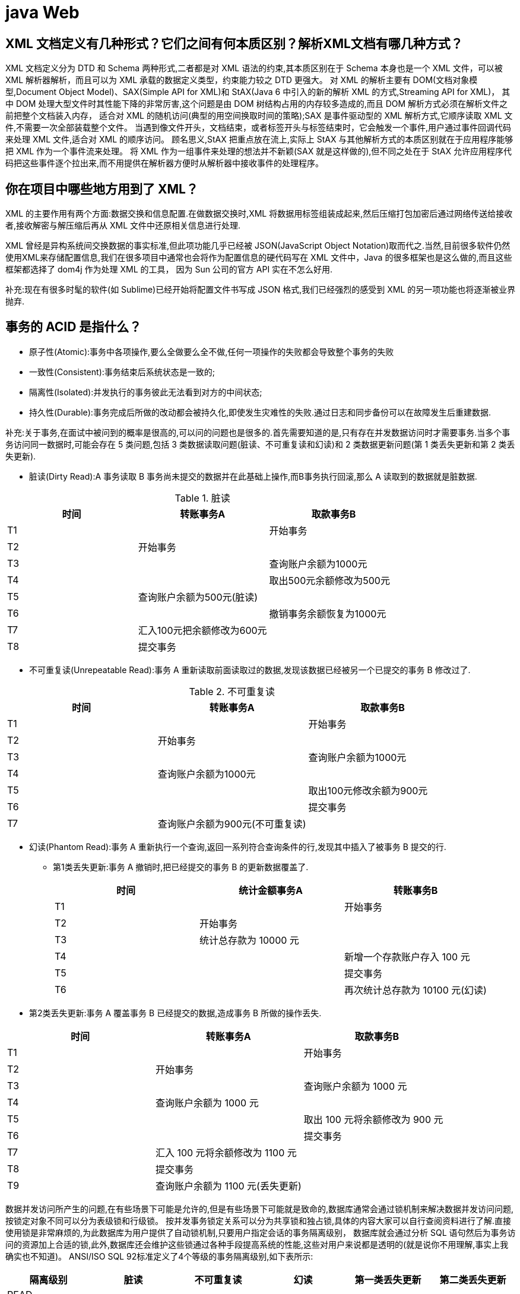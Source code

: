 [[guide-web]]
= java Web

[[guide-web-1]]
== XML 文档定义有几种形式？它们之间有何本质区别？解析XML文档有哪几种方式？

XML 文档定义分为 DTD 和 Schema 两种形式,二者都是对 XML 语法的约束,其本质区别在于 Schema 本身也是一个 XML 文件，可以被 XML 解析器解析，而且可以为 XML 承载的数据定义类型，约束能力较之 DTD 更强大。
对 XML 的解析主要有 DOM(文档对象模型,Document Object Model)、SAX(Simple API for XML)和 StAX(Java 6 中引入的新的解析 XML 的方式,Streaming API for XML)，
其中 DOM 处理大型文件时其性能下降的非常厉害,这个问题是由 DOM 树结构占用的内存较多造成的,而且 DOM 解析方式必须在解析文件之前把整个文档装入内存，
适合对 XML 的随机访问(典型的用空间换取时间的策略);SAX 是事件驱动型的 XML 解析方式,它顺序读取 XML 文件,不需要一次全部装载整个文件。
当遇到像文件开头，文档结束，或者标签开头与标签结束时，它会触发一个事件,用户通过事件回调代码来处理 XML 文件,适合对 XML 的顺序访问。
顾名思义,StAX 把重点放在流上,实际上 StAX 与其他解析方式的本质区别就在于应用程序能够把 XML 作为一个事件流来处理。
将 XML 作为一组事件来处理的想法并不新颖(SAX 就是这样做的),但不同之处在于 StAX 允许应用程序代码把这些事件逐个拉出来,而不用提供在解析器方便时从解析器中接收事件的处理程序。

[[guide-web-2]]
== 你在项目中哪些地方用到了 XML？


XML 的主要作用有两个方面:数据交换和信息配置.在做数据交换时,XML 将数据用标签组装成起来,然后压缩打包加密后通过网络传送给接收者,接收解密与解压缩后再从 XML 文件中还原相关信息进行处理.

XML 曾经是异构系统间交换数据的事实标准,但此项功能几乎已经被 JSON(JavaScript Object Notation)取而代之.当然,目前很多软件仍然使用XML来存储配置信息,我们在很多项目中通常也会将作为配置信息的硬代码写在 XML 文件中，Java 的很多框架也是这么做的,而且这些框架都选择了 dom4j 作为处理 XML 的工具，
因为 Sun 公司的官方 API 实在不怎么好用.

补充:现在有很多时髦的软件(如 Sublime)已经开始将配置文件书写成 JSON 格式,我们已经强烈的感受到 XML 的另一项功能也将逐渐被业界抛弃.

[[guide-web-7]]
== 事务的 ACID 是指什么？

* 原子性(Atomic):事务中各项操作,要么全做要么全不做,任何一项操作的失败都会导致整个事务的失败
* 一致性(Consistent):事务结束后系统状态是一致的;
* 隔离性(Isolated):并发执行的事务彼此无法看到对方的中间状态;
* 持久性(Durable):事务完成后所做的改动都会被持久化,即使发生灾难性的失败.通过日志和同步备份可以在故障发生后重建数据.

补充:关于事务,在面试中被问到的概率是很高的,可以问的问题也是很多的.首先需要知道的是,只有存在并发数据访问时才需要事务.当多个事务访问同一数据时,可能会存在 5 类问题,包括 3 类数据读取问题(脏读、不可重复读和幻读)和 2 类数据更新问题(第 1 类丢失更新和第 2 类丢失更新).

* 脏读(Dirty Read):A 事务读取 B 事务尚未提交的数据并在此基础上操作,而B事务执行回滚,那么 A 读取到的数据就是脏数据.

[[guide-web-7-tbl]]
.脏读
|===
| 时间 | 转账事务A                   | 取款事务B

| T1   |                             | 开始事务

| T2   | 开始事务                    |

| T3   |                             | 查询账户余额为1000元

| T4   |                             | 取出500元余额修改为500元

| T5   | 查询账户余额为500元(脏读) |

| T6   |                            | 撤销事务余额恢复为1000元

| T7   | 汇入100元把余额修改为600元 |

| T8   | 提交事务                   |
|===

* 不可重复读(Unrepeatable Read):事务 A 重新读取前面读取过的数据,发现该数据已经被另一个已提交的事务 B 修改过了.

[[guide-web-7-2-tbl]]
.不可重复读
|===
| 时间 | 转账事务A                   | 取款事务B

| T1   |                             | 开始事务

| T2   | 开始事务                    |

| T3   |                             | 查询账户余额为1000元

| T4   |       查询账户余额为1000元                      |

| T5   |  |        取出100元修改余额为900元

| T6   |  |        提交事务

| T7   | 查询账户余额为900元(不可重复读) |
|===

* 幻读(Phantom Read):事务 A 重新执行一个查询,返回一系列符合查询条件的行,发现其中插入了被事务 B 提交的行.
** 第1类丢失更新:事务 A 撤销时,把已经提交的事务 B 的更新数据覆盖了.
+
[[guide-web-7-3-tbl]]
|===
| 时间 | 统计金额事务A                   | 转账事务B

| T1   |                             | 开始事务

| T2   | 开始事务                    |

| T3   |  统计总存款为 10000 元                           |

| T4   |                         | 新增一个存款账户存入 100 元

| T5   |  |        提交事务

| T6   |  |       再次统计总存款为 10100 元(幻读)
|===

* 第2类丢失更新:事务 A 覆盖事务 B 已经提交的数据,造成事务 B 所做的操作丢失.

[[guide-web-7-4-tbl]]
|===
| 时间 | 转账事务A              | 取款事务B

| T1   |                             |     开始事务

| T2   |       开始事务              |

| T3   |                             | 查询账户余额为 1000 元

| T4   |         查询账户余额为 1000 元                |

| T5   |  |        取出 100 元将余额修改为 900 元

| T6   |  |       提交事务

| T7   |  汇入 100 元将余额修改为 1100 元|

| T8   |  提交事务|

| T9   |  查询账户余额为 1100 元(丢失更新)|
|===

数据并发访问所产生的问题,在有些场景下可能是允许的,但是有些场景下可能就是致命的,数据库通常会通过锁机制来解决数据并发访问问题,按锁定对象不同可以分为表级锁和行级锁。
按并发事务锁定关系可以分为共享锁和独占锁,具体的内容大家可以自行查阅资料进行了解.直接使用锁是非常麻烦的,为此数据库为用户提供了自动锁机制,只要用户指定会话的事务隔离级别，
数据库就会通过分析 SQL 语句然后为事务访问的资源加上合适的锁,此外,数据库还会维护这些锁通过各种手段提高系统的性能,这些对用户来说都是透明的(就是说你不用理解,事实上我确实也不知道)。
ANSI/ISO SQL 92标准定义了4个等级的事务隔离级别,如下表所示:

[[guide-web-7-5-tbl]]
|===
| 隔离级别        | 脏读   | 不可重复读 | 幻读   | 第一类丢失更新 | 第二类丢失更新

| READ UNCOMMITED | 允许   | 允许       | 允许   | 不允许         | 允许

| READ COMMITTED  | 不允许 | 允许       | 允许   | 不允许         | 允许

| REPEATABLE READ | 不允许 | 不允许     | 允许   | 不允许         | 不允许

| SERIALIZABLE    | 不允许 | 不允许     | 不允许 |                | 不允许
|===

需要说明的是,事务隔离级别和数据访问的并发性是对立的,事务隔离级别越高并发性就越差.所以要根据具体的应用来确定合适的事务隔离级别,这个地方没有万能的原则.

[[guide-web-12]]
== JSP 有哪些内置对象？作用分别是什么？

JSP 有 9 个内置对象:

* request:封装客户端的请求,其中包含来自GET或POST请求的参数;
* response:封装服务器对客户端的响应;
* pageContext:通过该对象可以获取其他对象;
* session:封装用户会话的对象;
* application:封装服务器运行环境的对象;
* out:输出服务器响应的输出流对象;
* config:Web应用的配置对象;
* page:JSP页面本身(相当于Java程序中的this);
* exception:封装页面抛出异常的对象.

补充:如果用 Servlet 来生成网页中的动态内容无疑是非常繁琐的工作,另一方面,所有的文本和 HTML 标签都是硬编码,即使做出微小的修改,都需要进行重新编译。
JSP 解决了 Servlet 的这些问题,它是 Servlet 很好的补充,可以专门用作为用户呈现视图(View),而 Servlet 作为控制器(Controller)专门负责处理用户请求并转发或重定向到某个页面。

基于 Java的Web 开发很多都同时使用了 Servlet 和 JSP.JSP 页面其实是一个 Servlet,能够运行 Servlet 的服务器(Servlet 容器)通常也是 JSP 容器,可以提供 JSP 页面的运行环境，
Tomcat 就是一个 Servlet/JSP 容器.第一次请求一个 JSP 页面时,Servlet/JSP 容器首先将 JSP 页面转换成一个 JSP 页面的实现类,这是一个实现了 JspPage 接口或其子接口 HttpJspPage 的 Java 类。
JspPage 接口是 Servlet 的子接口,因此每个 JSP 页面都是一个 Servlet.转换成功后,容器会编译 Servlet 类,之后容器加载和实例化 Java 字节码,并执行它通常对 Servlet 所做的生命周期操作。
对同一个 JSP 页面的后续请求,容器会查看这个 JSP 页面是否被修改过,如果修改过就会重新转换并重新编译并执行.如果没有则执行内存中已经存在的 Servlet 实例。
我们可以看一段 JSP 代码对应的 Java 程序就知道一切了,而且 9 个内置对象的神秘面纱也会被揭开。

JSP 页面:

[source,jsp]
----
<%@ page pageEncoding="UTF-8"%>
<%
String path = request.getContextPath();
String basePath = request.getScheme() + "://" + request.getServerName() + ":" + request.getServerPort() + path + "/";
%>
<!DOCTYPE html>
<html>
    <head>
        <base href="<%=basePath%>">
        <title>首页</title>
        <style type="text/css">
            * { font-family: "Arial"; }
        </style>
    </head>
    <body>
        <h1>Hello, World!</h1>
        <hr/>
        <h2>Current time is: <%= new java.util.Date().toString() %></h2>
    </body>
</html>
----


对应的 Java 代码:

[source,java]
----
/*
* Generated by the Jasper component of Apache Tomcat
* Version: Apache Tomcat/7.0.52
* Generated at: 2014-10-13 13:28:38 UTC
* Note: The last modified time of this file was set to
* the last modified time of the source file after
* generation to assist with modification tracking.
*/
package org.apache.jsp;
import javax.servlet.*;
import javax.servlet.http.*;
import javax.servlet.jsp.*;
public final class index_jsp extends org.apache.jasper.runtime.HttpJspBase
implements org.apache.jasper.runtime.JspSourceDependent {
    private static final javax.servlet.jsp.JspFactory _jspxFactory =javax.servlet.jsp.JspFactory.getDefaultFactory();
    private static java.util.Map<java.lang.String, java.lang.Long> _jspx_dependants;
    private javax.el.ExpressionFactory _el_expressionfactory;
    private org.apache.tomcat.InstanceManager _jsp_instancemanager;

    public java.util.Map<java.lang.String, java.lang.Long> getDependants() {
        return _jspx_dependants;
    }

    public void _jspInit() {
        _el_expressionfactory = _jspxFactory.getJspApplicationContext(
        getServletConfig().getServletContext()).getExpressionFactory();
        _jsp_instancemanager = org.apache.jasper.runtime.InstanceManagerFactory
        .getInstanceManager(getServletConfig());
    }

    public void _jspDestroy() {
    }

    public void _jspService(
    final javax.servlet.http.HttpServletRequest request,
    final javax.servlet.http.HttpServletResponse response)
    throws java.io.IOException, javax.servlet.ServletException {
        // 内置对象就是在这里定义的
        final javax.servlet.jsp.PageContext pageContext;
        javax.servlet.http.HttpSession session = null;
        final javax.servlet.ServletContext application;
        final javax.servlet.ServletConfig config;
        javax.servlet.jsp.JspWriter out = null;
        final java.lang.Object page = this;
        javax.servlet.jsp.JspWriter _jspx_out = null;
        javax.servlet.jsp.PageContext _jspx_page_context = null;
        try {
            response.setContentType("text/html;charset=UTF-8");
            pageContext = _jspxFactory.getPageContext(this, request, response, null, true, 8192, true);
            _jspx_page_context = pageContext;
            application = pageContext.getServletContext();
            config = pageContext.getServletConfig();
            session = pageContext.getSession();
            out = pageContext.getOut();
            _jspx_out = out;
            out.write('\r');
            out.write('\n');
            String path = request.getContextPath();
            String basePath = request.getScheme() + "://"
            + request.getServerName() + ":" + request.getServerPort()
            + path + "/";
            // 以下代码通过输出流将HTML标签输出到浏览器中
            out.write("\r\n");
            out.write("\r\n");
            out.write("<!DOCTYPE html>\r\n");
            out.write("<html>\r\n");
            out.write(" <head>\r\n");
            out.write(" <base href=\"");
            out.print(basePath);
            out.write("\">\r\n");
            out.write(" <title>首页</title>\r\n");
            out.write(" <style type=\"text/css\">\r\n");
            out.write(" \t* { font-family: \"Arial\"; }\r\n");
            out.write(" </style>\r\n");
            out.write(" </head>\r\n");
            out.write(" \r\n");
            out.write(" <body>\r\n");
            out.write(" <h1>Hello, World!</h1>\r\n");
            out.write(" <hr/>\r\n");
            out.write(" <h2>Current time is: ");
            out.print(new java.util.Date().toString());
            out.write("</h2>\r\n");
            out.write(" </body>\r\n");
            out.write("</html>\r\n");
        } catch (java.lang.Throwable t) {
            if (!(t instanceof javax.servlet.jsp.SkipPageException)) {
            out = _jspx_out;
            if (out != null && out.getBufferSize() != 0)
            try {
				out.clearBuffer();
            } catch (java.io.IOException e) {
            }
            if (_jspx_page_context != null)
                _jspx_page_context.handlePageException(t);
            else throw new ServletException(t);
            }
		} finally {
            _jspxFactory.releasePageContext(_jspx_page_context);
		}
    }
}
----

== Http 常见的状态码有哪些？

* 200 OK //客户端请求成功
* 301 Moved Permanently（永久移除)，请求的 URL 已移走。Response 中应该包含一个 Location URL, 说明资源现在所处的位置
* 302 found 重定向
* 400 Bad Request //客户端请求有语法错误，不能被服务器所理解
* 401 Unauthorized //请求未经授权，这个状态代码必须和 WWW-Authenticate 报头域一起使用
* 403 Forbidden //服务器收到请求，但是拒绝提供服务
* 404 Not Found //请求资源不存在，eg：输入了错误的 URL
* 500 Internal Server Error //服务器发生不可预期的错误
* 503 Server Unavailable //服务器当前不能处理客户端的请求，一段时间后可能恢复正常

[[guide-web-13]]
== get 和 post 请求的区别？

* GET 请求的数据会附在 URL 之后（就是把数据放置在 HTTP 协议头中），以?分割 URL 和传输数据，参数
之间以&相连，如：login.action?name=zhagnsan&password=123456。POST 把提交的数据则放置在是 HTTP 包的包
体中。
* GET 方式提交的数据最多只能是 1024 字节，理论上 POST 没有限制，可传较大量的数据。其实这样说是错
误的，不准确的：“GET 方式提交的数据最多只能是 1024 字节"，因为 GET 是通过 URL 提交数据，那么 GET 可
提交的数据量就跟 URL 的长度有直接关系了。而实际上，URL 不存在参数上限的问题，HTTP 协议规范没有对
URL 长度进行限制。这个限制是特定的浏览器及服务器对它的限制。 IE 对 URL 长度的限制是 2083 字节(2K+35)。
对于其他浏览器，如 Netscape、FireFox 等，理论上没有长度限制，其限制取决于操作系统的支持。
* POST 的安全性要比 GET 的安全性高。注意：这里所说的安全性和上面 GET 提到的“安全”不是同个概念。
上面“安全”的含义仅仅是不作数据修改，而这里安全的含义是真正的 Security 的含义，比如：通过 GET 提交数据，用户名和密码将明文出现在 URL 上，因为(1)登录页面有可能被浏览器缓存， (2)其他人查看浏览器的历史纪录，
那么别人就可以拿到你的账号和密码了，除此之外，使用 GET 提交数据还可能会造成 Cross-site request forgery 攻
击。
* Get 是向服务器发索取数据的一种请求，而 Post 是向服务器提交数据的一种请求，在 FORM（表单）中，Method 默认为"GET"，实质上，GET 和 POST 只是发送机制不同，并不是一个取一个发！

[[guide-web-40]]
== Cookie 和 Session 的区别

. Session 是存储在服务器端, Cookie 是存储在客户端的,所以从安全来讲 Session 的安全性要比 Cookie 高.
. 单个 Cookie 保存的数据不能超过 `4K`,很多浏览器都限制一个站点最多保存 20 个 Cookie ,而 Session  Session 是存放在服务器的内存中,所以 Session 里的东西不断增加会造成服务器的负担,所以一般把很重要的信息才存储在 Session 中,而把一些次要东西存储在客户端的 Cookie 里(例如将登陆信息等重要信息存放为 Session ,其他信息如果需要保留,可以放在 Cookie )
*  Cookie 分为两大类分为会话 Cookie 和持久化 Cookie ,会话 Cookie ,存放在客户端浏览器的内存中,他的生命周期和浏览器是一致的,浏览器关了会话 Cookie 也就消失了,而持久化 Cookie 是存放在客户端硬盘中,而持久化 Cookie 的生命周期就是我们在设置 Cookie 时候设置的那个保存时间
* 当浏览器关闭时 Session 会不会丢失, Session 的信息是通过会话 Cookie 的 Session id获取的,当浏览器关闭的时候会话 Cookie 消失,所以我们的 Session id也就消失了,但是 Session 的信息还存在服务器端,这时我们只是查不到所谓的 Session 但它并不是不存在.
*  Session 在什么情况下丢失,就是在服务器关闭的时候(也可以说说 Session 的活化和钝化),或者是 Session 过期(默认时间是 30 分钟),再或者调用了 `invalidate()` 的或者是我们想要 Session 中的某一条数据消失调用 ``Session.removeAttribute()``方法
*  Session 在什么时候被创建呢,确切的说是通过调用 getSession() 来创建.访问 HTML 页面是不会创建  Session  ,但是访问index.JSP时会创建 Session (JSP 实际上是一个 Servlet,Servlet 中有 getSession 方法).

[[guide-web-14]]
== 常用的 Web 服务器有哪些？

Unix 和 Linux 平台下使用最广泛的免费 HTTP 服务器是 Apache 服务器,而 Windows 平台的服务器通常使用 IIS 作为 Web 服务器。
选择 Web 服务器应考虑的因素有:性能、安全性、日志和统计、虚拟主机、代理服务器、缓冲服务和集成应用程序等.下面是对常见服务器的简介:

* IIS:Microsoft 的 Web 服务器产品,全称是Internet Information Services.IIS是允许在公共 Intranet 或 Internet 上发布信息的 Web 服务器。IIS 是目前最流行的Web服务器产品之一,很多著名的网站都是建立在 IIS 的平台上。
IIS 提供了一个图形界面的管理工具,称为 Internet 服务管理器,可用于监视配置和控制 Internet 服务。
IIS 是一种 Web 服务组件,其中包括 Web 服务器、FTP 服务器、NNTP 服务器和 SMTP 服务器,分别用于网页浏览、文件传输、新闻服务和邮件发送等方面,它使得在网络(包括互联网和局域网)上发布信息成了一件很容易的事。
它提供 ISAPI(Intranet Server API)作为扩展Web服务器功能的编程接口;同时,它还提供一个 Internet 数据库连接器,可以实现对数据库的查询和更新.
* Kangle:Kangle Web 服务器是一款跨平台、功能强大、安全稳定、易操作的高性能 Web 服务器和反向代理服务器软件.此外,Kangle 也是一款专为做虚拟主机研发的Web服务器.实现虚拟主机独立进程、独立
身份运行.用户之间安全隔离,一个用户出问题不影响其他用户.支持 PHP、ASP、ASP.NET、Java、Ruby 等多种动态开发语言.
* WebSphere:WebSphere Application Server 是功能完善、开放的 Web 应用程序服务器,是IBM电子商务计划的核心部分,它是基于 Java 的应用环境,用于建立、部署和管理 Internet 和 Intranet Web 应用程序,
适应各种 Web 应用程序服务器的需要.
* WebLogic:WebLogic Server 是一款多功能、基于标准的Web应用服务器,为企业构建企业应用提供了坚实的基础.针对各种应用开发、关键性任务的部署,各种系统和数据库的集成、跨 Internet 协作等 Weblogic 都提
供了相应的支持.由于它具有全面的功能、对开放标准的遵从性、多层架构、支持基于组件的开发等优势,很多公司的企业级应用都选择它来作为开发和部署的环境.WebLogic Server 在使应用服务器成为企业应用
架构的基础方面一直处于领先地位,为构建集成化的企业级应用提供了稳固的基础.
* Apache:目前 Apache 仍然是世界上用得最多的 Web 服务器,其市场占有率很长时间都保持在 60% 以上(目前的市场份额约40%左右).世界上很多著名的网站都是 Apache 的产物,它的成功之处主要在
于它的源代码开放、有一支强大的开发团队、支持跨平台的应用(可以运行在几乎所有的 Unix、Windows、Linux 系统平台上)以及它的可移植性等方面.
* Tomcat:Tomcat 是一个开放源代码、运行 Servlet 和 JSP 的容器.Tomcat 实现了 Servlet 和 JSP 规范.此外,Tomcat 还实现了 Apache-Jakarta 规范而且比绝大多数商业应用软件服务器要好,因此目前也有不少的 Web 服务器都选择了 Tomcat.
* Nginx:读作 "engine x",是一个高性能的 HTTP 和反向代理服务器,也是一个 IMAP/POP3/SMTP 代理服务器.Nginx 是由 Igor Sysoev 为俄罗斯访问量第二的 Rambler 站点开发的,第一个公开版本 0.1.0 发布于 2004 年 10 月 4 日.其将源代码以类 BSD 许可证的形式发布,因它的稳定性、丰富的功能集、示例配置文件和低系统资源的消耗而闻名。
在 2014 年 下半年,Nginx 的市场份额达到了 14%.

[[guide-web-16]]
== 讲解 JSP 中的四种作用域.

JSP 中的四种作用域包括 page、request、 Session 和 application,具体来说:

* page 代表与一个页面相关的对象和属性.
* request代表与Web客户机发出的一个请求相关的对象和属性.一个请求可能跨越多个页面,涉及多个Web组件;需要在页面显示的临时数据可以置于此作用域.
* Session 代表与某个用户与服务器建立的一次会话相关的对象和属性.跟某个用户相关的数据应该放在用户自己的 Session 中.
* application 代表与整个 Web 应用程序相关的对象和属性,它实质上是跨越整个 Web 应用程序,包括多个页面、请求和会话的一个全局作用域.

[[guide-web-18]]
== 实现会话跟踪的技术有哪些

由于 HTTP 协议本身是无状态的,服务器为了区分不同的用户,就需要对用户会话进行跟踪,简单的说就是为用户进行登记,为用户分配唯一的ID,下一次用户在请求中包含此ID,服务器据此判断到底是哪一个用户.

* URL 重写:在 URL 中添加用户会话的信息作为请求的参数,或者将唯一的会话 ID 添加到 URL 结尾以标识一个会话.
* 设置表单隐藏域:将和会话跟踪相关的字段添加到隐式表单域中,这些信息不会在浏览器中显示但是提交表单时会提交给服务器.这两种方式很难处理跨越多个页面的信息传递,因为如果每次都要修改 URL 或在页面中添加隐
式表单域来存储用户会话相关信息,事情将变得非常麻烦.
* cookie: Cookie 有两种,一种是基于窗口的,浏览器窗口关闭后, Cookie 就没有了;另一种是将信息存储在一个临时文件中,并设置存在的时间.当用户通过浏览器和服务器建立一次会话后,会话 ID 就会随响应
信息返回存储在基于窗口的 Cookie 中,那就意味着只要浏览器没有关闭,会话没
有超时,下一次请求时这个会话ID又会提交给服务器让服务器识别用户身份.会话中可以为用户保存信息.会话对象是在服务器内存中的,而基于窗口的 Cookie 是在客户端内存中的.如果浏览器禁用了cookie,那么就需要
通过下面两种方式进行会话跟踪.当然,在使用 Cookie 时要注意几点:首先不要在 Cookie 中存放敏感信息;其次 Cookie 存储的数据量有限(4k),不能将过多的内容存储 Cookie 中;再者浏览器通常只允许
一个站点最多存放 20 个 Cookie .当然,和用户会话相关的其他信息(除了会话ID)也可以存在 Cookie 方便进行会话跟踪.
* HttpSession:在所有会话跟踪技术中,HttpSession 对象是最强大也是功能最多的.当一个用户第一次访问某个网站时会自动创建 HttpSession,每个用户可以访问他自己的 HttpSession.可以通
过 HttpServletRequest 对象的 getSession 方法获得 HttpSession,通过 HttpSession 的 setAttribute 方法可以将一个值放在 HttpSession 中,通过调用 HttpSession 对象的 getAttribute 方法,同
时传入属性名就可以获取保存在 HttpSession 中的对象.与上面三种方式不同的是,HttpSession 放在服务器的内存中,因此不要将过大的对象放在里面,即使目前的 Servlet 容器可以在内存将满时将 HttpSession 中的
对象移到其他存储设备中,但是这样势必影响性能.添加到 HttpSession 中的值可以是任意 Java 对象,这个对象最好实现了 Serializable 接口,这样 Servlet 容器在必要的时候可以将其序列化
到文件中,否则在序列化时就会出现异常.

**补充:** HTML5 中可以使用 WebStorage 技术通过 JavaScript 来保存数据,例如可以使用 localStorage 和 sessionStorage 来保存用户会话的信息,也能够实现会话跟踪

[[guide-web-22]]
== 你的项目中使用过哪些JSTL标签？

项目中主要使用了 JSTL 的核心标签库,包括 `<c:if>、<c:choose>、<c: when>、<c: otherwise>、<c:forEach>` 等,主要用于构造循环和分支结构以控制显示逻辑.

说明:虽然 JSTL 标签库提供了 core、sql、fmt、xml 等标签库,但是实际开发中建议只使用核心标签库(core),而且最好只使用分支和循环标签并辅以表达式语言(EL),这样才能真正做到数
据显示和业务逻辑的分离,这才是最佳实践.

[[guide-web-23]]
== 使用标签库有什么好处？如何自定义 JSP 标签？

* 分离 JSP 页面的内容和逻辑,简化了 Web 开发;
* 开发者可以创建自定义标签来封装业务逻辑和显示逻辑;
* 标签具有很好的可移植性、可维护性和可重用性;
* 避免了对 Scriptlet(小脚本)的使用(很多公司的项目开发都不允许在 JSP 中书写小脚本)

自定义 JSP 标签包括以下几个步骤:

. 编写一个 Java 类实现实现 `Tag/BodyTag/IterationTag` 接口(开发中通常不直接实现这些接口而是继承 `TagSupport/BodyTagSupport/SimpleTagSupport` 类,这是对缺省适配模式的应用)
. 重写 `doStartTag()`、`doEndTag()` 等方法,定义标签要完成的功能
. 编写扩展名为 tld 的标签描述文件对自定义标签进行部署,`tld` 文件通常放在 `WEB-INF` 文件夹下或其子目录中

- 在 JSP 页面中使用 taglib 指令引用该标签库.


下面是一个自定义标签库的例子.

步骤1 - 标签类源代码 TimeTag.java:

[source,java]
----
package com.jackfrued.tags;
import java.io.IOException;
import java.text.SimpleDateFormat;
import java.util.Date;
import javax.servlet.jsp.JspException;
import javax.servlet.jsp.JspWriter;
import javax.servlet.jsp.tagext.TagSupport;
public class TimeTag extends TagSupport {
    private static final long serialVersionUID = 1L;
    private String format = "yyyy-MM-dd hh:mm:ss";
    private String foreColor = "black";
    private String backColor = "white";
    public int doStartTag() throws JspException {
        SimpleDateFormat sdf = new SimpleDateFormat(format);
        JspWriter writer = pageContext.getOut();
        StringBuilder sb = new StringBuilder();
        sb.append(String.format("<span style='color:%s;background-color:%s'>%s</span>",
                                foreColor, backColor, sdf.format(new Date())));
        try {
            writer.print(sb.toString());
        } catch(IOException e) {
            e.printStackTrace();
        }
        return SKIP_BODY;
    }
    public void setFormat(String format) {
        this.format = format;
    }
    public void setForeColor(String foreColor) {
        this.foreColor = foreColor;
    }
    public void setBackColor(String backColor) {
        this.backColor = backColor;
    }
}
----

步骤2 - 编写标签库描述文件 my.tld:

[source,xml]
----
<?xml version="1.0" encoding="UTF-8" ?>
<taglib xmlns="http://java.sun.com/xml/ns/j2ee"
        xmlns:xsi="http://www.w3.org/2001/XMLSchema-instance"
        xsi:schemaLocation="http://java.sun.com/xml/ns/j2ee
                            http://java.sun.com/xml/ns/j2ee/web-jsptaglibrary_2_0.xsd"
        version="2.0">
    <description>定义标签库</description>
    <tlib-version>1.0</tlib-version>
    <short-name>MyTag</short-name>
    <tag>
        <name>time</name>
        <tag-class>com.jackfrued.tags.TimeTag</tag-class>
        <body-content>empty</body-content>
        <attribute>
            <name>format</name>
            <required>false</required>
        </attribute>
        <attribute>
            <name>foreColor</name>
        </attribute>
        <attribute>
            <name>backColor</name>
        </attribute>
    </tag>
</taglib>
----

步骤3 - 在 JSP 页面中使用自定义标签:

[source,jsp]
----
<%@ page pageEncoding="UTF-8"%>
<%@ taglib prefix="my" uri="/WEB-INF/tld/my.tld" %>
<%
String path = request.getContextPath();
String basePath = request.getScheme() + "://" + request.getServerName() + ":" + request.getServerPort() + path + "/";
%>
<!DOCTYPE html>
<html>
    <head>
        <base href="<%=basePath%>">
        <title>首页</title>
        <style type="text/css">
            * { font-family: "Arial"; font-size:72px; }
        </style>
    </head>
    <body>
        <my:time format="yyyy-MM-dd" backColor="blue" foreColor="yellow"/>
    </body>
</html>
----

提示:如果要将自定义的标签库发布成 JAR 文件,需要将标签库描述文件(tld 文件)放在 JAR 文件的 META-INF 目录下,可以 JDK 中的 jar 工具完成 JAR 文件的生成.

[[guide-web-24]]
== 说一下表达式语言(EL)的隐式对象及其作用

EL 的隐式对象包括:pageContext、initParam(访问上下文参数)、param(访问请求参数)、paramValues、header(访问请求头)、headerValues、 Cookie (访问 Cookie )、applicationScope(访问 application 作用域)、sessionScope(访问 session 作用域)、requestScope(访问 request 作用域)、pageScope(访问 page 作用域).

用法如下所示:

* ${pageContext.request.method}
* ${pageContext["request"]["method"]}
* ${pageContext.request["method"]}
* ${pageContext["request"].method}
* ${initParam.defaultEncoding}
* ${header["accept-language"]}
* ${headerValues["accept-language"][0]}
* ${cookie.jsessionid.value}
* ${sessionScope.loginUser.username}

补充:表达式语言的 `.` 和 `[]` 运算作用是一致的,唯一的差别在于如果访问的属性名不符合 Java 标识符命名规则,例如上面的 `accept-language` 就不是一个有效的 Java 标识符,
那么这时候就只能用 `[]` 运算符而不能使用.运算符获取它的值

[[guide-web-25]]
== 表达式语言(EL)支持哪些运算符？


除了 `.` 和 `[]` 运算符,EL 还提供了:

* 算术运算符:+、-、*、/或div、%或mod
* 关系运算符:==或eq、!=或ne、>或gt、>=或ge、<或lt、<=或le
* 逻辑运算符:&&或and、||或or、!或not
* 条件运算符:${statement? A : B}(跟 Java 的条件运算符类似)
* empty 运算符:检查一个值是否为null或者空(数组长度为0或集合中没有元素也返回true)

[[guide-web-26]]
== Java Web 开发的 Model 1 和 Model 2 分别指的是什么？

Model 1 是以页面为中心的 Java Web 开发,使用 JSP+JavaBean 技术将页面显示逻辑和业务逻辑处理分开,JSP 实现页面显示,JavaBean 对象用来保存数据和实现业务逻辑.Model 2 是基于
MVC(模型-视图-控制器,Model-View-Controller)架构模式的开发模型,实现了模型和视图的彻底分离,利于团队开发和代码复用,如下图所示.

image::{oss-images}/guide-3.jpg[]

[[guide-web-28]]
== 如何在基于 Java 的 Web 项目中实现文件上传和下载？

在 Servlet 3 以前,Servlet API 中没有支持上传功能的 API,因此要实现上传功能需要引入第三方工具从 POST 请求中获得上传的附件或者通过自行处理输入流来获得上传的文件,我们推荐使用 Apache 的 commons-fileupload 从 Servlet 3 开始,文件上传变得无比简单,相信看看下面的例子一切都清楚了.

上传页面 index.jsp:

[source,jsp]
----
<%@ page pageEncoding="utf-8"%>
<!DOCTYPE html>
<html>
    <head>
        <meta http-equiv="Content-Type" content="text/html; charset=UTF-8">
        <title>Photo Upload</title>
    </head>
    <body>
        <h1>Select your photo and upload</h1>
        <hr/>
        <div style="color:red;font-size:14px;">${hint}</div>
        <form action="UploadServlet" method="post" enctype="multipart/form-data">
            Photo file: <input type="file" name="photo" />
            <input type="submit" value="Upload" />
        </form>
    </body>
</html>
----

支持上传的 Servlet:

[source,java]
----
package com.jackfrued.servlet;
import java.io.IOException;
import javax.servlet.ServletException;
import javax.servlet.annotation.MultipartConfig;
import javax.servlet.annotation.WebServlet;
import javax.servlet.http.HttpServlet;
import javax.servlet.http.HttpServletRequest;
import javax.servlet.http.HttpServletResponse;
import javax.servlet.http.Part;
@WebServlet("/UploadServlet")
@MultipartConfig
public class UploadServlet extends HttpServlet {
    private static final long serialVersionUID = 1L;
    protected void doPost(HttpServletRequest request,
                          HttpServletResponse response) throws ServletException, IOException {
        // 可以用request.getPart()方法获得名为photo的上传附件
        // 也可以用request.getParts()获得所有上传附件(多文件上传)
        // 然后通过循环分别处理每一个上传的文件
        Part part = request.getPart("photo");
        if (part != null && part.getSubmittedFileName().length() > 0) {
            // 用ServletContext对象的getRealPath()方法获得上传文件夹的绝对路径
            String savePath = request.getServletContext().getRealPath("/upload");
            // Servlet 3.1规范中可以用Part对象的getSubmittedFileName()方法获得上传的文件名
            // 更好的做法是为上传的文件进行重命名(避免同名文件的相互覆盖)
            part.write(savePath + "/" + part.getSubmittedFileName());
            request.setAttribute("hint", "Upload Successfully!");
        } else {
            request.setAttribute("hint", "Upload failed!");
        }
        // 跳转回到上传页面
        request.getRequestDispatcher("index.jsp").forward(request, response);
    }
}
----

[[guide-web-30]]
== JSP 中的静态包含和动态包含有什么区别？


静态包含是通过 JSP 的 `include` 指令包含页面,动态包含是通过 JSP 标准动作 `<jsp:forward>` 包含页面.静态包含是编译时包含,如果包含的页面不存在则会产生编译错误,而且
两个页面的 "contentType" 属性应保持一致,因为两个页面会合二为一,只产生一个 class 文件,
因此被包含页面发生的变动再包含它的页面更新前不会得到更新.动态包含是运行时包含,可以向被包含的页面传递参数,包含页面和被包含页面是
独立的,会编译出两个 class 文件,如果被包含的页面不存在,不会产生编译错误,也不影响页面其他部分的执行.代码如下所示:

[source,jsp]
----
<%-- 静态包含--%>
<%@ include file="..." %>
<%-- 动态包含--%>
<jsp:include page="...">
    <jsp:param name="..." value="..." />
</jsp:include>
----

[[guide-web-33]]
== 如何设置请求的编码以及响应内容的类型？

通过请求对象(ServletRequest)的 `setCharacterEncoding(String)` 方法可以设置请求的编码,其实要彻底解决乱码问题就应该让页面、服务器、请求和响应、Java 程序都使用统一的编码,最好的选择当然是 UTF-8;通过
响应对象(ServletResponse)的 `setContentType(String)` 方法可以设置响应内容的类型,当然也可以通过
`HttpServletResponse` 对象的 `setHeader(String, String)` 方法来设置.

说明:现在如果还有公司在面试的时候问 JSP 的声明标记、表达式标记、小脚本标记这些内容的话,这样的公司也不用去了,其实 JSP 内置对象、JSP 指令这些东西基本上都可以忘却了,关于 Java Web 开发的相关知
识,可以看一下《Servlet&JSP思维导图》,上面有完整的知识点的罗列.想了解如何实现自定义 MVC 框架的,可以看一下《Java Web 自定义 MVC 框架详解》.

[[guide-web-34]]
== 解释一下网络应用的模式及其特点.

典型的网络应用模式大致有三类:B/S、C/S、P2P.其中B代表浏览器(Browser)、C代表客户端(Client)、S代表服务器(Server),P2P 是对等模式,不区分客户端和服务器.
B/S应用模式中可以视为特殊的 C/S 应用模式,只是将 C/S 应用模式中的特殊的客户端换成了浏览器,因为几乎所有的系统上都有浏览器,那么只要打开浏览器就可以使用应用,没
有安装、配置、升级客户端所带来的各种开销.P2P应用模式中,成千上万台彼此连接的计算机都处于对等的地位,整个网络一般来说不依赖专用的集中服务器.网络中的每
一台计算机既能充当网络服务的请求者,又对其它计算机的请求作出响应,提供资源和服务.通常这些资源和服务包括:信息的共享和交换、计算资源(如 CPU 的共享)、存储
共享(如缓存和磁盘空间的使用)等,这种应用模式最大的阻力安全性、版本等问题,目前有很多应用都混合使用了多种应用模型,最常见的网络视频应用,它几乎把三种模式都用上了.

补充:此题要跟"电子商务模式"区分开,因为有很多人被问到这个问题的时候马上想到的是 B2B(如阿里巴巴)、B2C(如当当、亚马逊、京东)、C2C(如淘宝、拍拍)、C2B(如威客)、O2O(如美团、饿了么).对于这类问题,可以去百度上面科普一下.

[[guide-web-35]]
== 什么是 Web Service(Web 服务)？

从表面上看,Web Service 就是一个应用程序,它向外界暴露出一个能够通过 Web 进行调用的 API.这就是说,你能够用编程的方法透明的调用这个应用程序,不需
要了解它的任何细节,跟你使用的编程语言也没有关系.例如可以创建一个提供天气预报的 Web Service,那么无论你用哪种编程语言开发的应用都可以通过调用它的 API 并
传入城市信息来获得该城市的天气预报.之所以称之为 Web Service,是因为它基于 HTTP 协议传输数据,这使得运行在不同机器上的不同应用无须借助
附加的、专门的第三方软件或硬件,就可相互交换数据或集成.

补充:这里必须要提及的一个概念是 SOA(Service-Oriented Architecture,面向服务的架构),SOA 是一种思想,它将应用程序的不同功能单元通过中立的契约联系起来,独立于硬件平台、操作系统和编程语言,使得各种形式的功能单元能够更好的集成.显然,Web Service 是 SOA 的一种较好的解决方案,它更多的是一种标准,而不是一种具体的技术.

[[guide-web-36]]
== 概念解释:SOAP、WSDL、UDDI.

SOAP:简单对象访问协议(Simple Object Access Protocol),是Web Service中交换数据的一种协议规范.

* WSDL:Web 服务描述语言(Web Service Description Language),它描述了 Web 服务的公共接口.这是一个基于 XML 的关于如何与 Web 服务通讯
和使用的服务描述;也就是描述与目录中列出的 Web 服务进行交互时需要绑定的
协议和信息格式.通常采用抽象语言描述该服务支持的操作和信息,使用的时候再将实际的网络协议和信息格式绑定给该服务.
* UDDI:统一描述、发现和集成(Universal Description, Discovery and Integration),它是一个基于XML的跨平台的描述规范,可以使世界范
围内的企业在互联网上发布自己所提供的服务.简单的说,UDDI 是访问各种 WSDL 的一个门面(可以参考设计模式中的门面模式).

[TIP]
====
提示:关于 Web Service 的相关概念和知识可以在 W3CSchool 上找到相关的资料.
====

[[guide-web-37]]
== Java 规范中和 Web Service 相关的规范有哪些？

Java 规范中和 Web Service 相关的有三个:

* JAX-WS(JSR 224):这个规范是早期的基于 SOAP 的 Web Service 规范 JAX-RPC 的替代版本,它并不提供向下兼容性,因为 RPC 样式的 WSDL 以及相关的 API 已
经在 Java EE5 中被移除了.WS-MetaData 是 JAX-WS 的依赖规范,提供了基于注解配置 Web Service 和 SOAP 消息的相关 API.
* JAXM(JSR 67):定义了发送和接收消息所需的API,相当于Web Service的服务器端.
* JAX-RS(JSR 311 & JSR 339 & JSR 370):是 Java 针对 REST(Representation State Transfer) 架构风格制定的一套 Web Service 规范.

REST 是一种软件架构模式,是一种风格,它不像SOAP那样本身承载着一种消息协议, (两种风格的 Web Service 均采用了 HTTP 做传输协议,因为 HTTP 协议能穿越防火墙,Java 的远程方法调用(RMI)等是重量级协议,通常不能穿越防火墙),因此
可以将 REST 视为基于 HTTP 协议的软件架构.REST 中最重要的两个概念是资源定位和资源操作,而 HTTP 协议恰好完整的提供了这两个点.HTTP 协议中的 URI 可以完成资源定位,而 GET、POST、OPTION、DELETE 方法可以完成资源操作
。因此 REST 完全依赖 HTTP 协议就可以完成 Web Service,而不像 SOAP 协议那样只利用了 HTTP 的传输特性，定位和操作都是由 SOAP 协议自身完成的，也
正是由于 SOAP 消息的存在使得基于 SOAP 的 Web Service 显得笨重而逐渐被淘汰.

[[guide-web-38]]
== 介绍一下你了解的 Java 领域的 Web Service 框架.

Java 领域的 Web Service 框架很多,包括 Axis2(Axis 的升级版本)、Jersey(RESTful 的 Web Service 框架)、CXF(XFire 的延续版本)、Hessian、Turmeric、JBoss SOA 等,其中绝大多数都是开源框架.

[TIP]
====
提示:面试被问到这类问题的时候一定选择自己用过的最熟悉的作答,如果之前没有了解过就应该在面试前花一些时间了解其中的两个,并比较其优缺点,这样才能在面试时给出一个漂亮的答案.
====

[[guide-web-39]]
== 转发与重定向的区别

转发:Servlet 收到请求以后不去处理请求而是去调用服务器内部的其他资源处理请求

重定向:Servlet 发送给浏览器一个特殊的响应,这个响应告诉浏览器再次向另一个地址发送请求.

[[guide-web-39-tbl]]
|===
|                | 转发   | 重定向

| 请求的次数     | 1      | 2

| 发起的位置     | 服务器 | 浏览器

| 地址栏的改变   | 不改变 | 改变

| 浏览器是否感知 | 否     | 是
|===

从数据共享上(区别):forward 是一个请求的延续,可以共享 request 作用域的数据.redirect 开启一个新的请求,不可以共享 request 作用域的数据,但可以通过 URL 方式进行数据发送.
从性能上(区别):forward 性能要高于 redirect.(因为性能上有区别,在本系统中请求跳转建议使用 forward,如果是跨域访问,建议使用 redirect.)

[[guide-web-41]]
== 如何防止表单重复提交

针对于重复提交的整体解决方案:

1. 用 redirect(重定向)来解决重复提交的问题
2. 点击一次之后,按钮失效
3. 通过 loading(Loading 原理是在点击提交时,生成 Loading 样式,在提交完成之后隐藏该样式)
4. 自定义重复提交过滤器

[[guide-web-43]]
== XML 与 JSON 对比和区别

XML

. 应用广泛,可扩展性强,被广泛应用各种场合
. 读取、解析没有JSON快
. 可读性强,可描述复杂结构

JSON

. 结构简单,都是键值对
. 读取、解析速度快,很多语言支持
. 传输数据量小,传输速率大大提高
. 描述复杂结构能力较弱

JavaScript、PHP等原生支持,简化了读取解析.成为当前互联网时代普遍应用的数据结构.